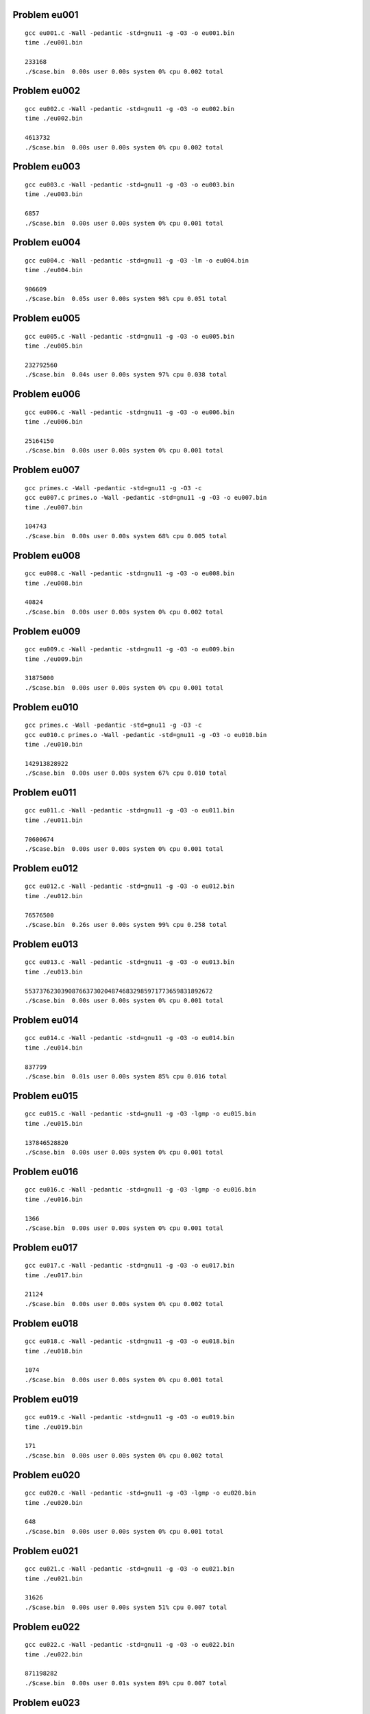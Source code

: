 Problem eu001
-------------

::

    gcc eu001.c -Wall -pedantic -std=gnu11 -g -O3 -o eu001.bin
    time ./eu001.bin
    
    233168
    ./$case.bin  0.00s user 0.00s system 0% cpu 0.002 total

Problem eu002
-------------

::

    gcc eu002.c -Wall -pedantic -std=gnu11 -g -O3 -o eu002.bin
    time ./eu002.bin
    
    4613732
    ./$case.bin  0.00s user 0.00s system 0% cpu 0.002 total

Problem eu003
-------------

::

    gcc eu003.c -Wall -pedantic -std=gnu11 -g -O3 -o eu003.bin
    time ./eu003.bin
    
    6857
    ./$case.bin  0.00s user 0.00s system 0% cpu 0.001 total

Problem eu004
-------------

::

    gcc eu004.c -Wall -pedantic -std=gnu11 -g -O3 -lm -o eu004.bin
    time ./eu004.bin
    
    906609
    ./$case.bin  0.05s user 0.00s system 98% cpu 0.051 total

Problem eu005
-------------

::

    gcc eu005.c -Wall -pedantic -std=gnu11 -g -O3 -o eu005.bin
    time ./eu005.bin
    
    232792560
    ./$case.bin  0.04s user 0.00s system 97% cpu 0.038 total

Problem eu006
-------------

::

    gcc eu006.c -Wall -pedantic -std=gnu11 -g -O3 -o eu006.bin
    time ./eu006.bin
    
    25164150
    ./$case.bin  0.00s user 0.00s system 0% cpu 0.001 total

Problem eu007
-------------

::

    gcc primes.c -Wall -pedantic -std=gnu11 -g -O3 -c
    gcc eu007.c primes.o -Wall -pedantic -std=gnu11 -g -O3 -o eu007.bin
    time ./eu007.bin
    
    104743
    ./$case.bin  0.00s user 0.00s system 68% cpu 0.005 total

Problem eu008
-------------

::

    gcc eu008.c -Wall -pedantic -std=gnu11 -g -O3 -o eu008.bin
    time ./eu008.bin
    
    40824
    ./$case.bin  0.00s user 0.00s system 0% cpu 0.002 total

Problem eu009
-------------

::

    gcc eu009.c -Wall -pedantic -std=gnu11 -g -O3 -o eu009.bin
    time ./eu009.bin
    
    31875000
    ./$case.bin  0.00s user 0.00s system 0% cpu 0.001 total

Problem eu010
-------------

::

    gcc primes.c -Wall -pedantic -std=gnu11 -g -O3 -c
    gcc eu010.c primes.o -Wall -pedantic -std=gnu11 -g -O3 -o eu010.bin
    time ./eu010.bin
    
    142913828922
    ./$case.bin  0.00s user 0.00s system 67% cpu 0.010 total

Problem eu011
-------------

::

    gcc eu011.c -Wall -pedantic -std=gnu11 -g -O3 -o eu011.bin
    time ./eu011.bin
    
    70600674
    ./$case.bin  0.00s user 0.00s system 0% cpu 0.001 total

Problem eu012
-------------

::

    gcc eu012.c -Wall -pedantic -std=gnu11 -g -O3 -o eu012.bin
    time ./eu012.bin
    
    76576500
    ./$case.bin  0.26s user 0.00s system 99% cpu 0.258 total

Problem eu013
-------------

::

    gcc eu013.c -Wall -pedantic -std=gnu11 -g -O3 -o eu013.bin
    time ./eu013.bin
    
    5537376230390876637302048746832985971773659831892672
    ./$case.bin  0.00s user 0.00s system 0% cpu 0.001 total

Problem eu014
-------------

::

    gcc eu014.c -Wall -pedantic -std=gnu11 -g -O3 -o eu014.bin
    time ./eu014.bin
    
    837799
    ./$case.bin  0.01s user 0.00s system 85% cpu 0.016 total

Problem eu015
-------------

::

    gcc eu015.c -Wall -pedantic -std=gnu11 -g -O3 -lgmp -o eu015.bin
    time ./eu015.bin
    
    137846528820
    ./$case.bin  0.00s user 0.00s system 0% cpu 0.001 total

Problem eu016
-------------

::

    gcc eu016.c -Wall -pedantic -std=gnu11 -g -O3 -lgmp -o eu016.bin
    time ./eu016.bin
    
    1366
    ./$case.bin  0.00s user 0.00s system 0% cpu 0.001 total

Problem eu017
-------------

::

    gcc eu017.c -Wall -pedantic -std=gnu11 -g -O3 -o eu017.bin
    time ./eu017.bin
    
    21124
    ./$case.bin  0.00s user 0.00s system 0% cpu 0.002 total

Problem eu018
-------------

::

    gcc eu018.c -Wall -pedantic -std=gnu11 -g -O3 -o eu018.bin
    time ./eu018.bin
    
    1074
    ./$case.bin  0.00s user 0.00s system 0% cpu 0.001 total

Problem eu019
-------------

::

    gcc eu019.c -Wall -pedantic -std=gnu11 -g -O3 -o eu019.bin
    time ./eu019.bin
    
    171
    ./$case.bin  0.00s user 0.00s system 0% cpu 0.002 total

Problem eu020
-------------

::

    gcc eu020.c -Wall -pedantic -std=gnu11 -g -O3 -lgmp -o eu020.bin
    time ./eu020.bin
    
    648
    ./$case.bin  0.00s user 0.00s system 0% cpu 0.001 total

Problem eu021
-------------

::

    gcc eu021.c -Wall -pedantic -std=gnu11 -g -O3 -o eu021.bin
    time ./eu021.bin
    
    31626
    ./$case.bin  0.00s user 0.00s system 51% cpu 0.007 total

Problem eu022
-------------

::

    gcc eu022.c -Wall -pedantic -std=gnu11 -g -O3 -o eu022.bin
    time ./eu022.bin
    
    871198282
    ./$case.bin  0.00s user 0.01s system 89% cpu 0.007 total

Problem eu023
-------------

::

    gcc eu023.c -Wall -pedantic -std=gnu11 -g -O3 -o eu023.bin
    time ./eu023.bin
    
    4179871
    ./$case.bin  0.68s user 0.00s system 99% cpu 0.688 total

Problem eu025
-------------

::

    gcc eu025.c -Wall -pedantic -std=gnu11 -g -O3 -lgmp -o eu025.bin
    time ./eu025.bin
    
    4782
    ./$case.bin  0.02s user 0.00s system 96% cpu 0.021 total

Problem eu031a
--------------

::

    gcc eu031a.c -Wall -pedantic -std=gnu11 -g -O3 -o eu031a.bin
    time ./eu031a.bin
    
    1784
    ./$case.bin  0.00s user 0.00s system 0% cpu 0.002 total

Problem eu031
-------------

::

    gcc eu031.c -Wall -pedantic -std=gnu11 -g -O3 -o eu031.bin
    time ./eu031.bin
    
    73682
    ./$case.bin  0.02s user 0.00s system 99% cpu 0.020 total

Problem eu031_loop
------------------

::

    gcc eu031_loop.c -Wall -pedantic -std=gnu11 -g -O3 -o eu031_loop.bin
    time ./eu031_loop.bin
    
    73682
    ./$case.bin  0.01s user 0.00s system 68% cpu 0.010 total

Problem eu031_tern
------------------

::

    gcc eu031_tern.c -Wall -pedantic -std=gnu11 -g -O3 -o eu031_tern.bin
    time ./eu031_tern.bin
    
    73682
    ./$case.bin  0.01s user 0.00s system 77% cpu 0.013 total

Problem eu041
-------------

::

    gcc primes.c -Wall -pedantic -std=gnu11 -g -O3 -c
    gcc eu041.c primes.o -Wall -pedantic -std=gnu11 -g -O3 -o eu041.bin
    time ./eu041.bin
    
    7652413
    ./$case.bin  12.88s user 0.10s system 99% cpu 13.005 total

Problem eu042
-------------

::

    gcc eu042.c -Wall -pedantic -std=gnu11 -g -O3 -o eu042.bin
    time ./eu042.bin
    
    162
    ./$case.bin  0.00s user 0.00s system 0% cpu 0.002 total

Problem eu048
-------------

::

    gcc eu048.c -Wall -pedantic -std=gnu11 -g -O3 -o eu048.bin
    time ./eu048.bin
    
    9110846700
    ./$case.bin  0.05s user 0.00s system 98% cpu 0.051 total

Problem eu067
-------------

::

    gcc eu067.c -Wall -pedantic -std=gnu11 -g -O3 -o eu067.bin
    time ./eu067.bin
    
    7273
    ./$case.bin  0.00s user 0.00s system 0% cpu 0.002 total

